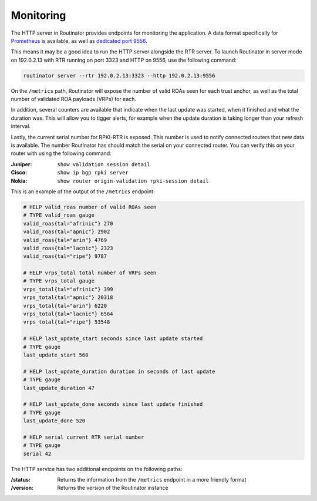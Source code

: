 .. _doc_routinator_monitoring:

Monitoring
==========

The HTTP server in Routinator provides endpoints for monitoring the application. A data format specifically for `Prometheus
<https://prometheus.io/>`_ is available, as well as `dedicated port 9556
<https://github.com/prometheus/prometheus/wiki/Default-port-allocations>`_.

This means it may be a good idea to run the HTTP server alongside
the RTR server. To launch Routinator in server mode on 192.0.2.13 with RTR
running on port 3323 and HTTP on 9556, use the following command:

.. code-block:: bash

   routinator server --rtr 192.0.2.13:3323 --http 192.0.2.13:9556

On the ``/metrics`` path, Routinator will expose the number of valid 
ROAs seen for each trust anchor, as well as the total number of validated 
ROA payloads (VRPs) for each. 

In addition, several counters are available that indicate when the last 
update was started, when it finished and what the duration was. This will 
allow you to tigger alerts, for example when the update duration is taking
longer than your refresh interval. 

Lastly, the current serial number for RPKI-RTR is exposed. This number is used
to notify connected routers that new data is available. The number Routinator
has should match the serial on your connected router. You can verify this on your router with using the following command:

:Juniper:
     ``show validation session detail``

:Cisco: 
     ``show ip bgp rpki server``

:Nokia:
     ``show router origin-validation rpki-session detail``

This is an example of the output of the ``/metrics`` endpoint:

.. code-block:: text

   # HELP valid_roas number of valid ROAs seen
   # TYPE valid_roas gauge
   valid_roas{tal="afrinic"} 270
   valid_roas{tal="apnic"} 2902
   valid_roas{tal="arin"} 4769
   valid_roas{tal="lacnic"} 2323
   valid_roas{tal="ripe"} 9787
   
   # HELP vrps_total total number of VRPs seen
   # TYPE vrps_total gauge
   vrps_total{tal="afrinic"} 399
   vrps_total{tal="apnic"} 20318
   vrps_total{tal="arin"} 6220
   vrps_total{tal="lacnic"} 6564
   vrps_total{tal="ripe"} 53548
   
   # HELP last_update_start seconds since last update started
   # TYPE gauge
   last_update_start 568
   
   # HELP last_update_duration duration in seconds of last update
   # TYPE gauge
   last_update_duration 47
   
   # HELP last_update_done seconds since last update finished
   # TYPE gauge
   last_update_done 520
   
   # HELP serial current RTR serial number
   # TYPE gauge
   serial 42

The HTTP service has two additional endpoints on the following paths:

:/status:
     Returns the information from the ``/metrics`` endpoint in a more 
     friendly format

:/version:
     Returns the version of the Routinator instance
